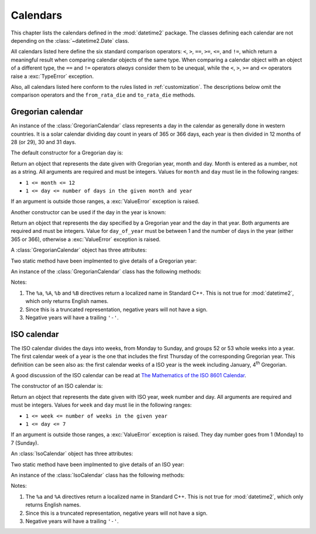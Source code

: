 Calendars
=========

.. testsetup:: gregorian

   from calendars.gregorian import GregorianCalendar

.. testsetup:: iso

   from calendars.iso import IsoCalendar

This chapter lists the calendars defined in the :mod:`datetime2` package.
The classes defining each calendar are not depending on the
:class:`~datetime2.Date` class.

.. TODO: if we will be keeping all calendars on a page, a ToC here will be useful

All calendars listed here define the six standard comparison operators:
``<``, ``>``, ``==``, ``>=``, ``<=``, and ``!=``, which return a meaningful
result when comparing calendar objects of the same type. When comparing a
calendar object with an object of a different type, the ``==`` and ``!=``
operators *always* consider them to be unequal, while the ``<``, ``>``,
``>=`` and ``<=`` operators raise a :exc:`TypeError` exception.

Also, all calendars listed here conform to the rules listed in
:ref:`customization`. The descriptions below omit the comparison operators
and the ``from_rata_die`` and ``to_rata_die`` methods.


.. _gregorian-calendar:

Gregorian calendar
^^^^^^^^^^^^^^^^^^

An instance of the :class:`GregorianCalendar` class represents a day in the
calendar as generally done in western countries. It is a solar calendar dividing
day count in years of 365 or 366 days, each year is then divided in 12 months
of 28 (or 29), 30 and 31 days.

The default constructor for a Gregorian day is:

.. class:: GregorianCalendar(year, month, day)

   Return an object that represents the date given with Gregorian year, month
   and day. Month is entered as a number, not as a string. All arguments are
   required and must be integers. Values for ``month`` and ``day`` must lie in
   the following ranges:

   * ``1 <= month <= 12``
   * ``1 <= day <= number of days in the given month and year``

   If an argument is outside those ranges, a :exc:`ValueError` exception is
   raised.

Another constructor can be used if the day in the year is known:

.. class:: GregorianCalendar.year_day(year, day_of_year)

   Return an object that represents the day specified by a Gregorian year and
   the day in that year. Both arguments are required and must be integers.
   Value for ``day_of_year`` must be between 1 and the number of days in the year
   (either 365 or 366), otherwise a :exc:`ValueError` exception is raised.


A :class:`GregorianCalendar` object has three attributes:

.. attribute:: gregorian.year

.. attribute:: gregorian.month

.. attribute:: gregorian.day

   These attributes are read-only integer numbers. Month will be between 1 and
   12, day will be between 1 and the number of days in the corresponding month.

Two static method have been implmented to give details of a Gregorian year:

.. classmethod:: GregorianCalendar.is_leap_year(year)

   Return ``True`` if *year* is a leap year in the Gregorian calendar.
   ``False`` otherwise. For example,
   ``GregorianCalendar.is_leap_year(2008) == True``.

.. classmethod:: GregorianCalendar.days_in_year(year)

   Return 366 if *year* is a leap year in the Gregorian calendar, 365
   otherwise. For example, ``GregorianCalendar.days_in_year(2100) == 365``.

An instance of the :class:`GregorianCalendar` class has the following
methods:

.. method:: gregorian.weekday()

   Return the day of the week as an integer, where Monday is 1 and Sunday is 7.
   For example, ``GregorianCalendar(2002, 12, 4).weekday() == 3``, a Wednesday.
   Note that this is the ISO convention for weekdays, *not* the one used by
   :meth:`datetime.date.weekday`, where Monday is 0 and Sunday is 6.

.. method:: gregorian.day_of_year()

   Return the day of the year as an integer, from 1 to 365 or 366 (in leap years).
   For example, ``GregorianCalendar(2008, 3, 1).day_of_year() == 61``.

.. method:: gregorian.replace(year, month, day)

   Returns a new :class:`GregorianCalendar` object with the same value, except
   for those parameters given new values by whichever keyword arguments are
   specified. All values are optional; if used, they must be integers. If any
   argument is outside its validity range or would create an invalid Gregorian
   date, a :exc:`ValueError` exception is raised. For example:

.. doctest:: gregorian

      >>> greg = GregorianCalendar(2002, 12, 31)
      >>> print(greg.replace(day=26))
      2002-12-26
      >>> greg.replace(month=11)         # November has 30 days
      Traceback (most recent call last):
        |
      ValueError: Day must be between 1 and number of days in month, while it is 31.

.. method:: gregorian.__str__()

   Return a string representing the date with the 'YYYY-MM-DD' format. Years
   above 9999 are represented adding necessary figures. Negative years are
   represented prepending the minus sign. For example:

.. doctest:: gregorian

      >>> str(GregorianCalendar(2002, 12, 4))
      '2002-12-04'
      >>> str(GregorianCalendar(-1, 1, 1))
      '-0001-01-01'


.. method:: gregorian.cformat(format)

   Return a string representing the date, controlled by an explicit format
   string. The formatting directives are a subset of those accepted by
   :meth:`datetime.date.strftime`, and their meaning does not depend on the
   underlying C library (i.e. there are no platform variations). The table
   below lists the accepted formatting directives, all other character are not
   interpreted.

   +-----------+--------------------------------+-------+
   | Directive | Meaning                        | Notes |
   +===========+================================+=======+
   | ``%a``    | Abbreviated weekday name.      | \(1)  |
   +-----------+--------------------------------+-------+
   | ``%A``    | Full weekday name.             | \(1)  |
   +-----------+--------------------------------+-------+
   | ``%b``    | Abbreviated month name.        | \(1)  |
   +-----------+--------------------------------+-------+
   | ``%B``    | Full month name.               | \(1)  |
   +-----------+--------------------------------+-------+
   | ``%d``    | Day of the month as a decimal  |       |
   |           | number [01, 31].               |       |
   +-----------+--------------------------------+-------+
   | ``%j``    | Day of the year as a decimal   |       |
   |           | number [001, 366].             |       |
   +-----------+--------------------------------+-------+
   | ``%m``    | Month as a decimal number      |       |
   |           | [01, 12].                      |       |
   +-----------+--------------------------------+-------+
   | ``%U``    | Week number of the year        |       |
   |           | (Sunday as the first day of    |       |
   |           | the week) as a decimal number  |       |
   |           | [00, 53].  All days in a new   |       |
   |           | year preceding the first       |       |
   |           | Sunday are considered to be in |       |
   |           | week 0.                        |       |
   +-----------+--------------------------------+-------+
   | ``%w``    | Weekday as a decimal number    |       |
   |           | [1 (Monday), 7 (Sunday)].      |       |
   +-----------+--------------------------------+-------+
   | ``%W``    | Week number of the year        |       |
   |           | (Monday as the first day of    |       |
   |           | the week) as a decimal number  |       |
   |           | [00, 53].  All days in a new   |       |
   |           | year preceding the first       |       |
   |           | Monday are considered to be in |       |
   |           | week 0.                        |       |
   +-----------+--------------------------------+-------+
   | ``%y``    | Year without century as a      | \(2)  |
   |           | decimal number [00, 99].       |       |
   +-----------+--------------------------------+-------+
   | ``%Y``    | Year with century as a decimal | \(3)  |
   |           | number. At least four figures  |       |
   |           | will be returned.              |       |
   +-----------+--------------------------------+-------+
   | ``%%``    | A literal ``'%'`` character.   |       |
   +-----------+--------------------------------+-------+

Notes:

(1)
   The ``%a``, ``%A``, ``%b`` and ``%B`` directives return a localized name in
   Standard C++. This is not true for :mod:`datetime2`, which only returns
   English names.

(2)
   Since this is a truncated representation, negative years will not have a sign.

(3)
   Negative years will have a trailing ``'-'``.

   .. versionadded:: 0.4
      :meth:`cformat` was added in version 0.4.


.. _iso-calendar:

ISO calendar
^^^^^^^^^^^^

The ISO calendar divides the days into weeks, from Monday to Sunday, and groups
52 or 53 whole weeks into a year. The first calendar week of a year is the one
that includes the first Thursday of the corresponding Gregorian year. This
definition can be seen also as: the first calendar weeks of a ISO year
is the week including January, 4\ :sup:`th` Gregorian.

A good discussion of the ISO calendar can be read at `The Mathematics of the
ISO 8601 Calendar
<http://www.staff.science.uu.nl/~gent0113/calendar/isocalendar.htm>`_.

The constructor of an ISO calendar is:

.. class:: IsoCalendar(year, week, day)

   Return an object that represents the date given with ISO year, week number
   and day. All arguments are required and must be integers. Values for
   ``week`` and ``day`` must lie in the following ranges:

   * ``1 <= week <= number of weeks in the given year``
   * ``1 <= day <= 7``

   If an argument is outside those ranges, a :exc:`ValueError` exception is
   raised. They day number goes from 1 (Monday) to 7 (Sunday).


An :class:`IsoCalendar` object has three attributes:

.. attribute:: iso_calendar_day.year

.. attribute:: iso_calendar_day.week

.. attribute:: iso_calendar_day.day

   These attributes are read-only integer numbers. Week will be between 1 and
   the number of weeks in the ISO year (52 or 53), day will be between 1 and 7.

Two static method have been implmented to give details of an ISO year:

.. classmethod:: IsoCalendar.is_long_year(year)

   Return ``True`` if *year* is a long year, i.e. a year with 53 weeks, in the
   ISO calendar, ``False`` otherwise. For example,
   ``IsoCalendar.is_leap_year(2004) == True``.

.. classmethod:: IsoCalendar.weeks_in_year(year)

   Return the number of weeks in a ISO year, either 52 or 53. For example,
   ``IsoCalendar.weeks_in_year(2009) == 53``.


An instance of the :class:`IsoCalendar` class has the following methods:

.. method:: iso.day_of_year()

   Return the day of the year as an integer, from 1 to 364 (in short years) or
   371 (in long years). For example, ``IsoCalendar(2008, 3, 1).day_of_year() ==
   62``.

.. method:: iso.replace(year, week, day)

   Returns a new :class:`IsoCalendar` object with the same value, except for
   those parameters given new values by whichever keyword arguments are
   specified. All values are optional; if used, they must be integers. If any
   argument is outside its validity range or would create an invalid Gregorian
   date, a :exc:`ValueError` exception is raised. For example:

.. doctest:: iso

      >>> iso = IsoCalendar(2004, 53, 3)
      >>> print(iso.replace(week=26))
      2004-W26-3
      >>> iso.replace(year=2003)  # 2003 has 52 weeks
      Traceback (most recent call last):
        |
      ValueError: Week must be between 1 and number of weeks in year, while it is 53.

.. method:: iso.__str__()

   Return a string representing the date with the 'YYYY-**W**\ WW-DD' format.
   Years above 9999 are represented adding necessary figures. Negative years
   are represented prepending the minus sign. For example:

.. doctest:: iso

      >>> str(IsoCalendar(2002, 12, 4))
      '2002-W12-4'
      >>> str(IsoCalendar(-1, 1, 1))
      '-0001-W01-1'


.. method:: iso.cformat(format)

   Return a string representing the ISO date, controlled by an explicit format
   string. The formatting directives are a subset of those accepted by
   :meth:`datetime.date.strftime`, and their meaning does not depend on the
   underlying C library (i.e. there are no platform variations). The table
   below lists the accepted formatting directives, all other character are not
   interpreted.

   +-----------+--------------------------------+-------+
   | Directive | Meaning                        | Notes |
   +===========+================================+=======+
   | ``%a``    | Abbreviated weekday name.      | \(1)  |
   +-----------+--------------------------------+-------+
   | ``%A``    | Full weekday name.             | \(1)  |
   +-----------+--------------------------------+-------+
   | ``%j``    | Day of the year as a decimal   |       |
   |           | number [001,371].              |       |
   +-----------+--------------------------------+-------+
   | ``%w``    | Weekday as a decimal number    |       |
   |           | [1 (Monday), 7 (Sunday)].      |       |
   +-----------+--------------------------------+-------+
   | ``%W``    | Week number in the ISO year    |       |
   |           | as a decimal number [01, 53].  |       |
   +-----------+--------------------------------+-------+
   | ``%y``    | ISO year without century as a  | \(2)  |
   |           | decimal number [00, 99].       |       |
   +-----------+--------------------------------+-------+
   | ``%Y``    | ISO year with century as a     | \(3)  |
   |           | decimal number. At least four  |       |
   |           | figures will be returned.      |       |
   +-----------+--------------------------------+-------+
   | ``%%``    | A literal ``'%'`` character.   |       |
   +-----------+--------------------------------+-------+

Notes:

(1)
   The ``%a`` and ``%A`` directives return a localized name in Standard C++.
   This is not true for :mod:`datetime2`, which only returns English names.

(2)
   Since this is a truncated representation, negative years will not have a
   sign.

(3)
   Negative years will have a trailing ``'-'``.

   .. versionadded:: 0.4
      :meth:`cformat` was added in version 0.4.
